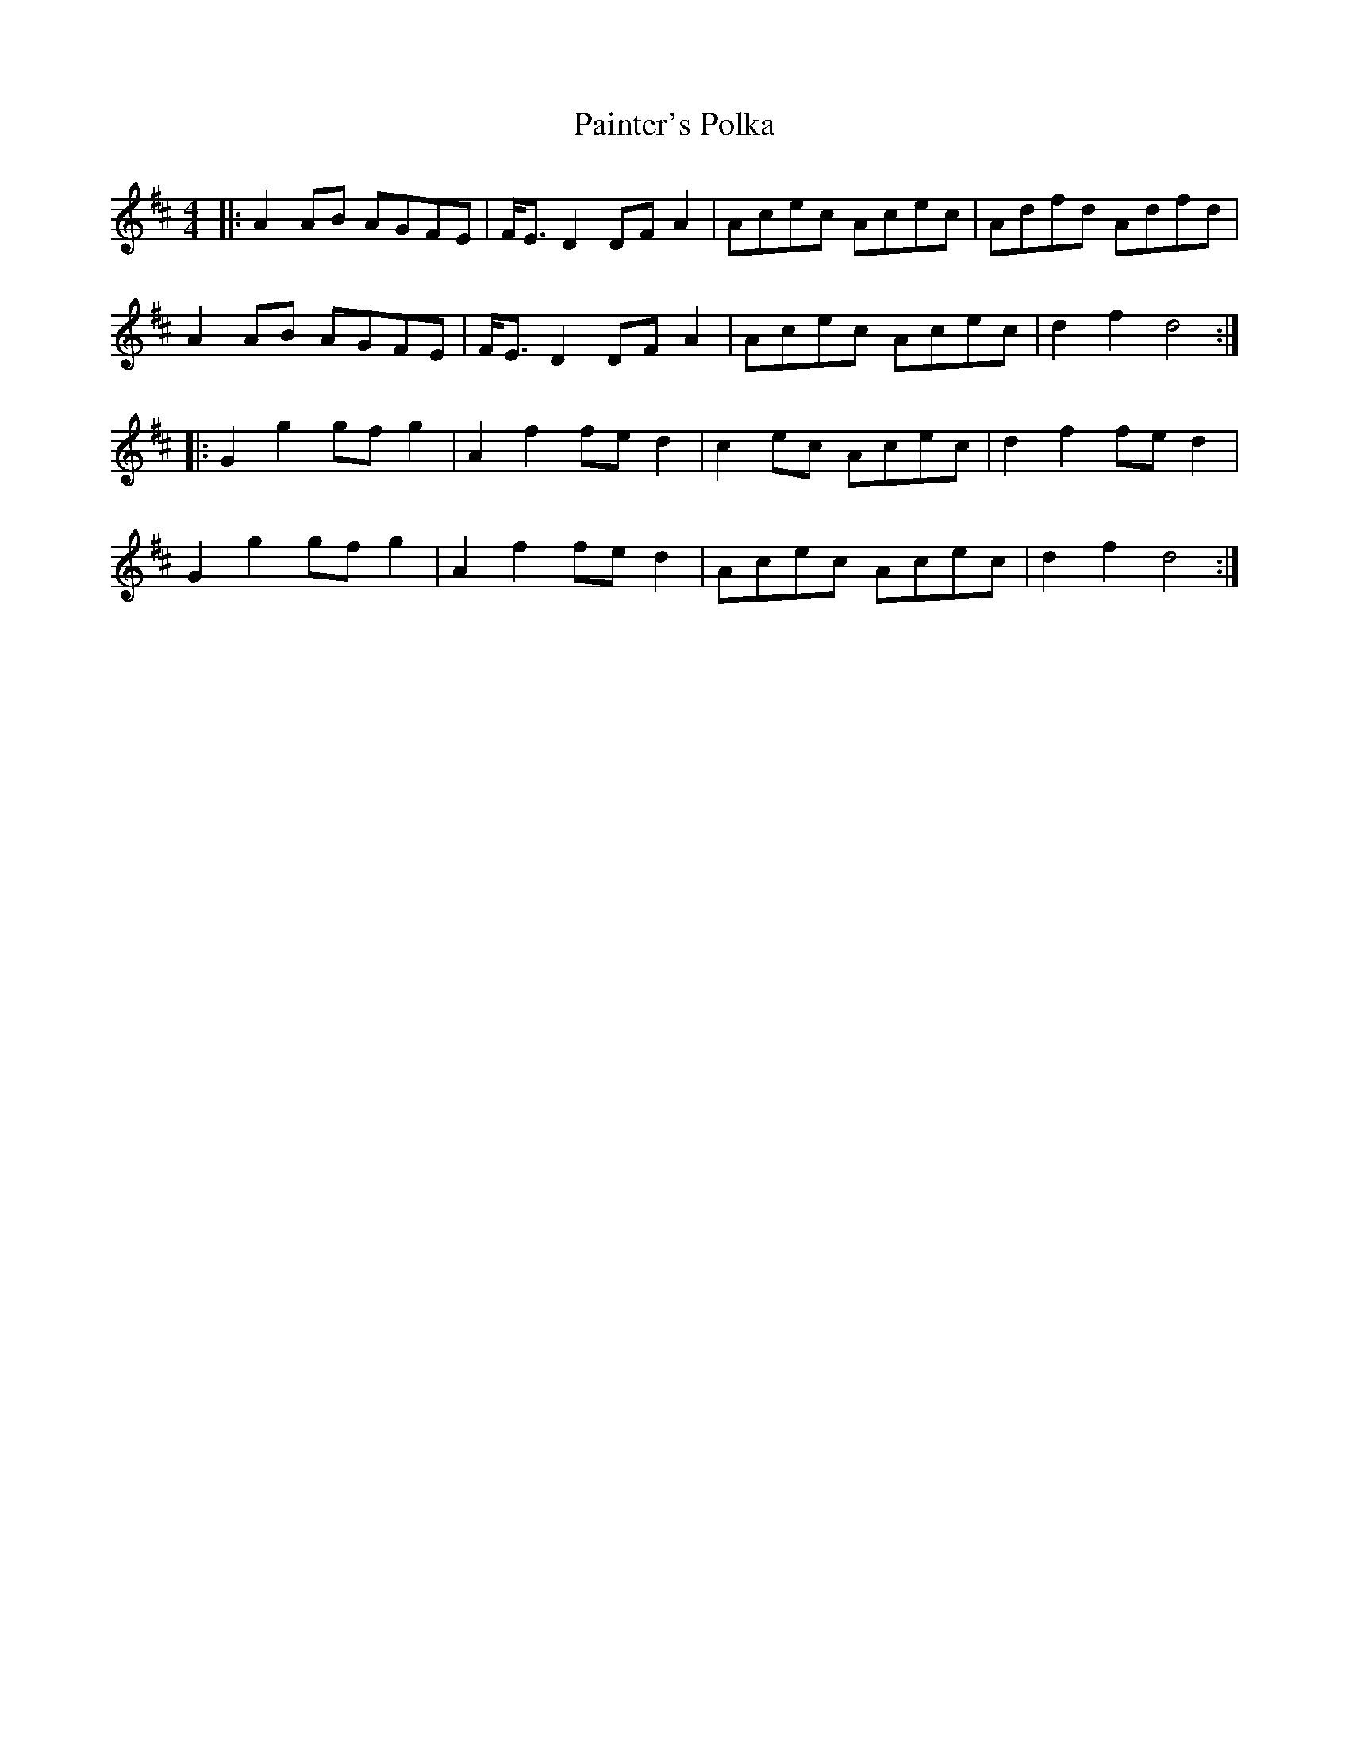 X: 31568
T: Painter's Polka
R: barndance
M: 4/4
K: Dmajor
|:A2 AB AGFE|F<E D2 DF A2|Acec Acec|Adfd Adfd|
A2 AB AGFE|F<E D2 DF A2|Acec Acec|d2 f2 d4:|
|:G2 g2 gf g2|A2 f2 fe d2|c2 ec Acec|d2 f2 fe d2|
G2 g2 gf g2|A2 f2 fe d2|Acec Acec|d2 f2 d4:|

